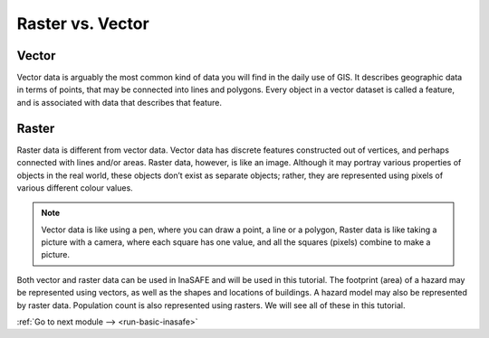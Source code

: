 .. _raster-vs-vector:

Raster vs. Vector
-----------------

Vector
.......

Vector data is arguably the most common kind of data you will find in the daily use
of GIS. It describes geographic data in terms of points, that may be connected into
lines and polygons. Every object in a vector dataset is called a feature, and is
associated with data that describes that feature.

.. image:: /static/training/socialisation/a_vector.*
   :align: center

Raster
......

Raster data is different from vector data. Vector data has discrete features
constructed out of vertices, and perhaps connected with lines and/or areas. Raster
data, however, is like an image. Although it may portray various properties of objects
in the real world, these objects don’t exist as separate objects; rather, they are
represented using pixels of various different colour values.

.. image:: /static/training/socialisation/a_raster.*
   :align: center

.. note:: Vector data is like using a pen, where you can draw a
   point, a line or a polygon, Raster data is like taking a picture with a
   camera, where each square has one value, and all the squares (pixels)
   combine to make a picture.

Both vector and raster data can be used in InaSAFE and will be used in this tutorial.
The footprint (area) of a hazard may be represented using vectors, as well as the shapes
and locations of buildings. A hazard model may also be represented by raster data. Population
count is also represented using rasters. We will see all of these in this tutorial.


:ref:`Go to next module --> <run-basic-inasafe>`